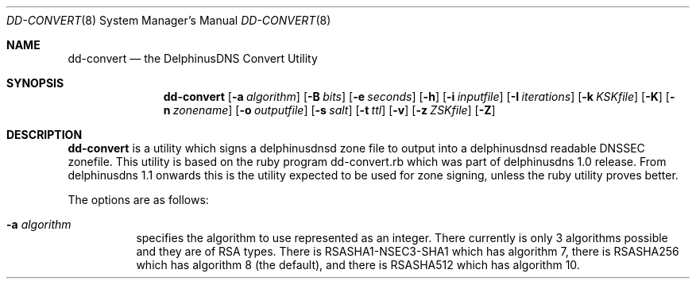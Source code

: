 .\" Copyright (c) 2017 Peter J. Philipp
.\" All rights reserved.
.\"
.\" Redistribution and use in source and binary forms, with or without
.\" modification, are permitted provided that the following conditions
.\" are met:
.\" 1. Redistributions of source code must retain the above copyright
.\"    notice, this list of conditions and the following disclaimer.
.\" 2. Redistributions in binary form must reproduce the above copyright
.\"    notice, this list of conditions and the following disclaimer in the
.\"    documentation and/or other materials provided with the distribution.
.\" 3. The name of the author may not be used to endorse or promote products
.\"    derived from this software without specific prior written permission
.\"
.\" THIS SOFTWARE IS PROVIDED BY THE AUTHOR ``AS IS'' AND ANY EXPRESS OR
.\" IMPLIED WARRANTIES, INCLUDING, BUT NOT LIMITED TO, THE IMPLIED WARRANTIES
.\" OF MERCHANTABILITY AND FITNESS FOR A PARTICULAR PURPOSE ARE DISCLAIMED.
.\" IN NO EVENT SHALL THE AUTHOR BE LIABLE FOR ANY DIRECT, INDIRECT,
.\" INCIDENTAL, SPECIAL, EXEMPLARY, OR CONSEQUENTIAL DAMAGES (INCLUDING, BUT
.\" NOT LIMITED TO, PROCUREMENT OF SUBSTITUTE GOODS OR SERVICES; LOSS OF USE,
.\" DATA, OR PROFITS; OR BUSINESS INTERRUPTION) HOWEVER CAUSED AND ON ANY
.\" THEORY OF LIABILITY, WHETHER IN CONTRACT, STRICT LIABILITY, OR TORT
.\" (INCLUDING NEGLIGENCE OR OTHERWISE) ARISING IN ANY WAY OUT OF THE USE OF
.\" THIS SOFTWARE, EVEN IF ADVISED OF THE POSSIBILITY OF SUCH DAMAGE.
.\"
.Dd January 2, 2017
.Dt DD-CONVERT 8
.Os 
.Sh NAME
.Nm dd-convert
.Nd the DelphinusDNS Convert Utility
.Sh SYNOPSIS
.Nm dd-convert
.Op Fl a Ar algorithm
.Op Fl B Ar bits
.Op Fl e Ar seconds
.Op Fl h
.Op Fl i Ar inputfile
.Op Fl I Ar iterations
.Op Fl k Ar KSKfile
.Op Fl K
.Op Fl n Ar zonename
.Op Fl o Ar outputfile
.Op Fl s Ar salt
.Op Fl t Ar ttl
.Op Fl v
.Op Fl z Ar ZSKfile
.Op Fl Z
.Sh DESCRIPTION
.Nm
is a utility which signs a delphinusdnsd zone file to output into a 
delphinusdnsd readable DNSSEC zonefile.  This utility is based on the
ruby program dd-convert.rb which was part of delphinusdns 1.0 release.  From 
delphinusdns 1.1 onwards this is the utility expected to be used for zone 
signing, unless the ruby utility proves better.
.Pp
The options are as follows:
.Pp
.Bl -tag -width Ds
.It Xo
.Fl a
.Ar algorithm
.Xc
specifies the algorithm to use represented as an integer.  There currently is
only 3 algorithms possible and they are of RSA types.  There is 
RSASHA1-NSEC3-SHA1
which has algorithm 7, there is RSASHA256 which has algorithm 8 (the default), 
and there is RSASHA512 which has algorithm 10.
.It Xo
.Fl B
.Ar bits
Specifies the number of bits used with the algorithm.  The default value is
2048.
.It Xo
.Fl e
.Ar seconds
Specifies how many seconds into the future the expiry time of the signed zone
will be.  By default this is 5184000 seconds.  To re-sign a zone with a
different signtime than what the current available time (now) is, you'll have
to recompile the binary with PROVIDED_SIGNTIME set to 1.
.It Xo
.Fl h
Provides a usage output.
.It Xo
.Fl i
.Ar inputfile
Specifies an inputfile, used in conjunction with the
.Fl n
option which specifies the name of the zone.
.It Xo
.Fl I 
.Ar iterations
This is the number of iterations used with the NSEC3 resource record hash that 
.Nm
 produces.
.It Xo
.Fl k
.Ar KSKfile
When re-signing a zone with a provided KSK keyfile use this option to specify
the KSK file.  Roll-overs are not yet supported.
.It Xo
.Fl K
Sign a zone with a newly created KSK keyfile.  It is assumed that LibreSSL will
create random defaults that are cryptographically strong.
.It Xo
.Fl n
.Ar zonename
This option in conjunction with the 
Fl i
option must be provided.  Otherwise dd-convert will not know what to sign.
.It Xo
.Fl o
.Ar outputfile
When this option is not specified dd-convert will output to standard output.  A
- provided to this option will also output to standard output otherwise it will
be output to the specified file.
.It Xo
.Fl s
.Ar salt
is the salt for the NSEC3 hash.  This is a security option that applies the
same as anything that requires salt.  The input is in hexadecimal.
.It Xo
.Fl t
.Ar ttl
is the time to live for created DNSKEY resource records.  Default is 3600.
.It Xo
.Fl v
prints the version of 
.Nm 
and exits.
.It Xo
.Fl z
.Ar ZSKfile
When re-signing a zone with a provided ZSK keyfile use this option to 
specify the KSK file.  Roll-overs are not yet supported.
.It Xo
.Fl Z
Sign a zone with a newly created ZSK keyfile.  It is assumed that LibreSSL
will create random defaults that are cryptographically strong.
.El
.Sh FILES
.Pa tmp/
.Sh SEE ALSO
.Xr delphinusdnsd 8 , 
.Xr delphinusdns.conf 5 , 
.Sh AUTHORS
This software was written by
.An Peter J. Philipp Aq pjp@centroid.eu

